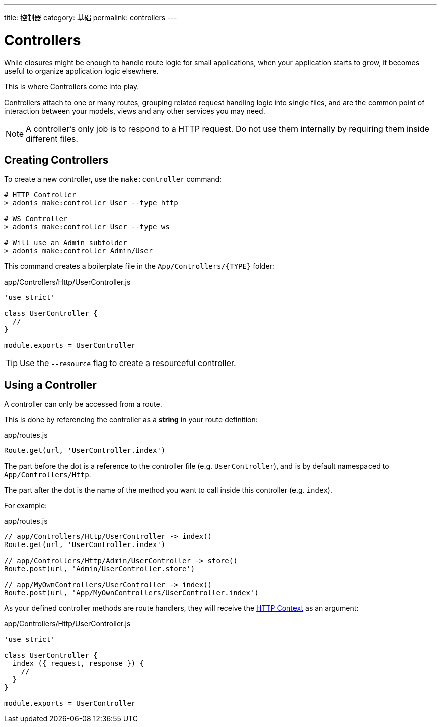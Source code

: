 ---
title: 控制器
category: 基础
permalink: controllers
---

= Controllers

toc::[]

While closures might be enough to handle route logic for small applications, when your application starts to grow, it becomes useful to organize application logic elsewhere.

This is where Controllers come into play.

Controllers attach to one or many routes, grouping related request handling logic into single files, and are the common point of interaction between your models, views and any other services you may need.

NOTE: A controller's only job is to respond to a HTTP request. Do not use them internally by requiring them inside different files.

== Creating Controllers

To create a new controller, use the `make:controller` command:

[source, bash]
----
# HTTP Controller
> adonis make:controller User --type http

# WS Controller
> adonis make:controller User --type ws

# Will use an Admin subfolder
> adonis make:controller Admin/User
----

This command creates a boilerplate file in the `App/Controllers/{TYPE}` folder:

.app/Controllers/Http/UserController.js
[source, js]
----
'use strict'

class UserController {
  //
}

module.exports = UserController
----

TIP: Use the `--resource` flag to create a resourceful controller.

== Using a Controller

A controller can only be accessed from a route.

This is done by referencing the controller as a **string** in your route definition:

.app/routes.js
[source, js]
----
Route.get(url, 'UserController.index')
----

The part before the dot is a reference to the controller file (e.g. `UserController`), and is by default namespaced to `App/Controllers/Http`.

The part after the dot is the name of the method you want to call inside this controller (e.g. `index`).

For example:

.app/routes.js
[source, js]
----
// app/Controllers/Http/UserController -> index()
Route.get(url, 'UserController.index')

// app/Controllers/Http/Admin/UserController -> store()
Route.post(url, 'Admin/UserController.store')

// app/MyOwnControllers/UserController -> index()
Route.post(url, 'App/MyOwnControllers/UserController.index')
----

As your defined controller methods are route handlers, they will receive the link:request-lifecycle#_http_context[HTTP Context] as an argument:

.app/Controllers/Http/UserController.js
[source, js]
----
'use strict'

class UserController {
  index ({ request, response }) {
    //
  }
}

module.exports = UserController
----
